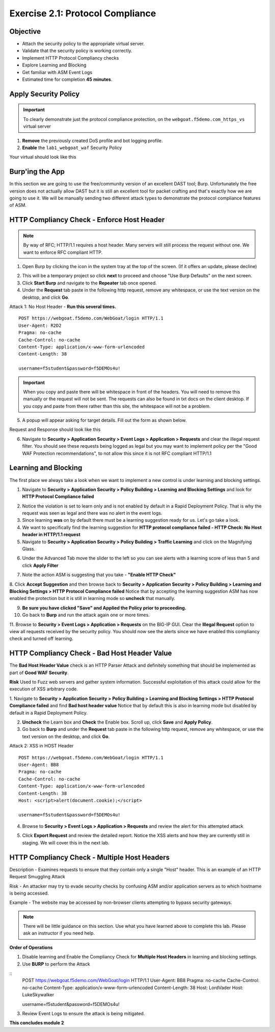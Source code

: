 Exercise 2.1: Protocol Compliance
----------------------------------------

Objective
~~~~~~~~~

- Attach the security policy to the appropriate virtual server.

- Validate that the security policy is working correctly.

- Implement HTTP Protocol Compliancy checks

- Explore Learning and Blocking

- Get familiar with ASM Event Logs

- Estimated time for completion **45** **minutes**.

Apply Security Policy
~~~~~~~~~~~~~~~~~~~~~

.. IMPORTANT:: To clearly demonstrate just the protocol compliance protection, on the ``webgoat.f5demo.com_https_vs`` virtual server

1. **Remove** the previously created DoS profile and bot logging profile.
2. **Enable** the ``lab1_webgoat_waf`` Security Policy

Your virtual should look like this

.. image:: images/image1.PNG

Burp'ing the App
~~~~~~~~~~~~~~~~

In this section we are going to use the free/community version of an excellent DAST tool; Burp. Unfortunately the free version does not actually allow DAST but it is still an excellent tool for packet crafting and that's exactly how we are going to use it.
We will be manually sending two different attack types to demonstrate the protocol compliance features of ASM.

HTTP Compliancy Check - Enforce Host Header
~~~~~~~~~~~~~~~~~~~~~~~~~~~~~~~~~~~~~~~~~~~~

.. NOTE:: By way of RFC; HTTP/1.1 requires a host header. Many servers will still process the request without one. We want to enforce RFC compliant HTTP.

1. Open Burp by clicking the icon in the system tray at the top of the screen. (If it offers an update, please decline)

.. image:: images/burp.PNG

2. This will be a temporary project so click **next** to proceed and choose "Use Burp Defaults" on the next screen.

3. Click **Start Burp** and navigate to the **Repeater** tab once opened.

4. Under the **Request** tab paste in the following http request, remove any whitespace, or use the text version on the desktop, and click **Go**.

Attack 1: No Host Header - **Run this several times.**

::

  POST https://webgoat.f5demo.com/WebGoat/login HTTP/1.1
  User-Agent: R2D2
  Pragma: no-cache
  Cache-Control: no-cache
  Content-Type: application/x-www-form-urlencoded
  Content-Length: 38

  username=f5student&password=f5DEMOs4u!


.. IMPORTANT:: When you copy and paste there will be whitespace in front of the headers. You will need to remove this manually or the request will not be sent. The requests can also be found in txt docs on the client desktop. If you copy and paste from there rather than this site, the whitespace will not be a problem.

5. A popup will appear asking for target details. Fill out the form as shown below.

.. image:: images/image10.PNG

Request and Response should look like this

.. image:: images/image5.PNG

6. Navigate to **Security > Application Security > Event Logs > Application > Requests** and clear the illegal request filter. You should see these requests being logged as legal but you may want to implement policy per the "Good WAF Protection recommendations", to not allow this since it is not RFC compliant HTTP/1.1

.. image:: images/image8.PNG

Learning and Blocking
~~~~~~~~~~~~~~~~~~~~~~
The first place we always take a look when we want to implement a new control is under learning and blocking settings.

1. Navigate to **Security > Application Security > Policy Building > Learning and Blocking Settings** and look for **HTTP Protocol Compliance failed**

.. image:: images/image6.PNG

2. Notice the violation is set to learn only and is not enabled by default in a Rapid Deployment Policy. That is why the request was seen as legal and there was no alert in the event logs.

3. Since learning **was** on by default there must be a learning suggestion ready for us. Let's go take a look.

4. We want to specifically find the learning suggestion for **HTTP protocol compliance failed - HTTP Check: No Host header in HTTP/1.1 request**

5. Navigate to **Security > Application Security > Policy Building > Traffic Learning** and click on the Magnifying Glass.

.. image:: images/image11.PNG

6. Under the Advanced Tab move the slider to the left so you can see alerts with a learning score of less than 5 and click **Apply Filter**

.. image:: images/image12.PNG

7. Note the action ASM is suggesting that you take - **"Enable HTTP Check"**

.. image:: images/image13.PNG

8. Click **Accept Suggestion** and then browse back to **Security > Application Security > Policy Building > Learning and Blocking Settings > HTTP Protocol Compliance failed**
Notice that by accepting the learning suggestion ASM has now enabled the protection but it is still in learning mode so **uncheck** that manually.

.. image:: images/image7.PNG

9. **Be sure you have clicked "Save" and Applied the Policy prior to proceeding.**


10. Go back to **Burp** and run the attack again one or more times.

11. Browse to **Security > Event Logs > Application > Requests** on the BIG-IP GUI. Clear the **Illegal Request** option to view all requests received by the security policy.
You should now see the alerts since we have enabled this compliancy check and turned off learning.

.. image:: images/image9.PNG

HTTP Compliancy Check - Bad Host Header Value
~~~~~~~~~~~~~~~~~~~~~~~~~~~~~~~~~~~~~~~~~~~~

The **Bad Host Header Value** check is an HTTP Parser Attack and definitely something that should be implemented as part of **Good WAF Security**.

**Risk**
Used to Fuzz web servers and gather system information. Successful exploitation of this attack could allow for the execution of XSS arbitrary code.

1. Navigate to **Security > Application Security > Policy Building > Learning and Blocking Settings > HTTP Protocol Compliance failed** and find **Bad host header value**
Notice that by default this is also in learning mode but disabled by default in a Rapid Deployment Policy.

.. image:: images/image14.PNG

2. **Uncheck** the Learn box and **Check** the Enable box. Scroll up, click **Save** and **Apply Policy**.

3. Go back to **Burp** and under the **Request** tab paste in the following http request, remove any whitespace, or use the text version on the desktop, and click **Go**.

Attack 2: XSS in HOST Header

::

  POST https://webgoat.f5demo.com/WebGoat/login HTTP/1.1
  User-Agent: BB8
  Pragma: no-cache
  Cache-Control: no-cache
  Content-Type: application/x-www-form-urlencoded
  Content-Length: 38
  Host: <script>alert(document.cookie);</script>

  username=f5student&password=f5DEMOs4u!

.. image:: images/image15.PNG

4. Browse to **Security > Event Logs > Application > Requests** and review the alert for this attempted attack

.. image:: images/image16.PNG

5. Click **Export Request** and review the detailed report. Notice the XSS alerts and how they are currently still in staging. We will cover this in the next lab.

HTTP Compliancy Check - Multiple Host Headers
~~~~~~~~~~~~~~~~~~~~~~~~~~~~~~~~~~~~~~~~~~~~~~~
Description - Examines requests to ensure that they contain only a single "Host" header.
This is an example of an HTTP Request Smuggling Attack

Risk - An attacker may try to evade security checks by confusing ASM and/or application servers as to which hostname is being accessed.

Example - The website may be accessed by non-browser clients attempting to bypass security gateways.

.. NOTE:: There will be little guidance on this section. Use what you have learned above to complete this lab. Please ask an instructor if you need help.

**Order of Operations**

1. Disable learning and Enable the Compliancy Check for **Multiple Host Headers** in learning and blocking settings.
2. Use **BURP** to perform the Attack

::
  POST https://webgoat.f5demo.com/WebGoat/login HTTP/1.1
  User-Agent: BB8
  Pragma: no-cache
  Cache-Control: no-cache
  Content-Type: application/x-www-form-urlencoded
  Content-Length: 38
  Host: LordVader
  Host: LukeSkywalker

  username=f5student&password=f5DEMOs4u!

3. Review Event Logs to ensure the attack is being mitigated.

.. image:: images/image18.PNG

.. image:: images/image19.PNG

**This concludes module 2**
